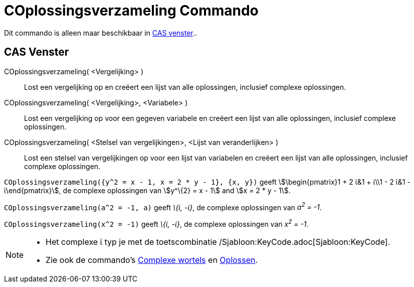 = COplossingsverzameling Commando
ifdef::env-github[:imagesdir: /nl/modules/ROOT/assets/images]

Dit commando is alleen maar beschikbaar in xref:/CAS_venster.adoc[CAS venster]..

== CAS Venster

COplossingsverzameling( <Vergelijking> )::
  Lost een vergelijking op en creëert een lijst van alle oplossingen, inclusief complexe oplossingen.
COplossingsverzameling( <Vergelijking>, <Variabele> )::
  Lost een vergelijking op voor een gegeven variabele en creëert een lijst van alle oplossingen, inclusief complexe
  oplossingen.
COplossingsverzameling( <Stelsel van vergelijkingen>, <Lijst van veranderlijken> )::
  Lost een stelsel van vergelijkingen op voor een lijst van variabelen en creëert een lijst van alle oplossingen,
  inclusief complexe oplossingen.

[EXAMPLE]
====

`++COplossingsverzameling({y^2 = x - 1, x = 2 * y - 1}, {x, y})++` geeft stem:[\begin{pmatrix}1 + 2 ί&1 + ί\\1 - 2 ί&1
- ί\end{pmatrix}], de complexe oplossingen van stem:[y^\{2} = x - 1] and stem:[x = 2 * y - 1].

====

[EXAMPLE]
====

`++COplossingsverzameling(a^2 = -1, a)++` geeft _\{ί, -ί}_, de complexe oplossingen van _a^2^ = -1_.

====

[EXAMPLE]
====

`++COplossingsverzameling(x^2 = -1)++` geeft _\{ί, -ί}_, de complexe oplossingen van _x^2^ = -1_.

====

[NOTE]
====

* Het complexe ί typ je met de toetscombinatie /Sjabloon:KeyCode.adoc[Sjabloon:KeyCode].
* Zie ook de commando's xref:/commands/ComplexeWortels.adoc[Complexe wortels] en xref:/commands/Oplossen.adoc[Oplossen].

====
